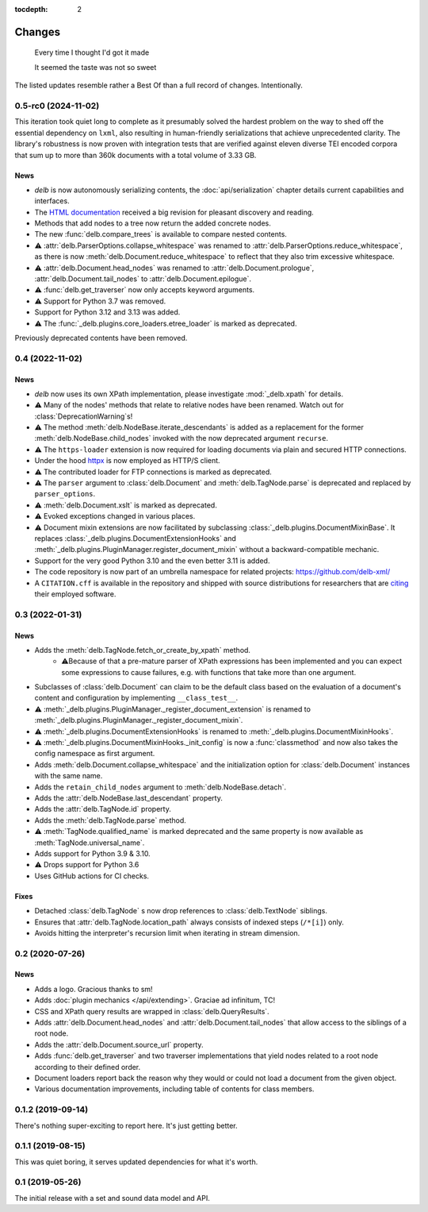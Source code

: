 :tocdepth: 2

Changes
=======

    Every time I thought I'd got it made

    It seemed the taste was not so sweet


The listed updates resemble rather a Best Of than a full record of changes.
Intentionally.


0.5-rc0 (2024-11-02)
--------------------

This iteration took quiet long to complete as it presumably solved the hardest
problem on the way to shed off the essential dependency on ``lxml``, also
resulting in human-friendly serializations that achieve unprecedented clarity.
The library's robustness is now proven with integration tests that are verified
against eleven diverse TEI encoded corpora that sum up to more than 360k
documents with a total volume of 3.33 GB.

News
~~~~

- *delb* is now autonomously serializing contents, the :doc:`api/serialization`
  chapter details current capabilities and interfaces.
- The `HTML documentation`_ received a big revision for pleasant discovery and
  reading.
- Methods that add nodes to a tree now return the added concrete nodes.
- The new :func:`delb.compare_trees` is available to compare nested
  contents.
- ⚠️ :attr:`delb.ParserOptions.collapse_whitespace` was renamed to
  :attr:`delb.ParserOptions.reduce_whitespace`, as there is now
  :meth:`delb.Document.reduce_whitespace` to reflect that they also trim
  excessive whitespace.
- ⚠️ :attr:`delb.Document.head_nodes` was renamed to
  :attr:`delb.Document.prologue`, :attr:`delb.Document.tail_nodes` to
  :attr:`delb.Document.epilogue`.
- ⚠️ :func:`delb.get_traverser` now only accepts keyword arguments.
- ⚠️ Support for Python 3.7 was removed.
- Support for Python 3.12 and 3.13 was added.
- ⚠️ The :func:`_delb.plugins.core_loaders.etree_loader` is marked as
  deprecated.

Previously deprecated contents have been removed.

.. _HTML documentation: https://delb.readthedocs.io/


0.4 (2022-11-02)
----------------

News
~~~~

- *delb* now uses its own XPath implementation, please investigate
  :mod:`_delb.xpath` for details.
- ⚠️ Many of the nodes' methods that relate to relative nodes have been renamed.
  Watch out for :class:`DeprecationWarning`\s!
- ⚠️ The method :meth:`delb.NodeBase.iterate_descendants` is added as a
  replacement for the former :meth:`delb.NodeBase.child_nodes` invoked with the
  now deprecated argument ``recurse``.
- ⚠️ The ``https-loader`` extension is now required for loading documents via
  plain and secured HTTP connections.
- Under the hood httpx_ is now employed as HTTP/S client.
- ⚠️ The contributed loader for FTP connections is marked as deprecated.
- ⚠️ The ``parser`` argument to :class:`delb.Document` and
  :meth:`delb.TagNode.parse` is deprecated and replaced by ``parser_options``.
- ⚠️ :meth:`delb.Document.xslt` is marked as deprecated.
- ⚠️ Evoked exceptions changed in various places.
- ⚠️ Document mixin extensions are now facilitated by subclassing
  :class:`_delb.plugins.DocumentMixinBase`. It replaces
  :class:`_delb.plugins.DocumentExtensionHooks` and
  :meth:`_delb.plugins.PluginManager.register_document_mixin` without a
  backward-compatible mechanic.
- Support for the very good Python 3.10 and the even better 3.11 is added.
- The code repository is now part of an umbrella namespace for related projects:
  https://github.com/delb-xml/
- A ``CITATION.cff`` is available in the repository and shipped with source
  distributions for researchers that are citing_ their employed software.

.. _citing: https://citation-file-format.github.io/
.. _httpx: https://www.python-httpx.org/


0.3 (2022-01-31)
----------------

News
~~~~

- Adds the :meth:`delb.TagNode.fetch_or_create_by_xpath` method.
    - ⚠️Because of that a pre-mature parser of XPath expressions has been
      implemented and you can expect some expressions to cause failures, e.g.
      with functions that take more than one argument.
- Subclasses of :class:`delb.Document` can claim to be the default class based
  on the evaluation of a document's content and configuration by implementing
  ``__class_test__``.
- ⚠️ :meth:`_delb.plugins.PluginManager._register_document_extension` is renamed
  to :meth:`_delb.plugins.PluginManager._register_document_mixin`.
- ⚠️ :meth:`_delb.plugins.DocumentExtensionHooks` is renamed to
  :meth:`_delb.plugins.DocumentMixinHooks`.
- ⚠️ :meth:`_delb.plugins.DocumentMixinHooks._init_config` is now a
  :func:`classmethod` and now also takes the config namespace as first argument.
- Adds :meth:`delb.Document.collapse_whitespace` and the initialization option
  for :class:`delb.Document` instances with the same name.
- Adds the ``retain_child_nodes`` argument to :meth:`delb.NodeBase.detach`.
- Adds the :attr:`delb.NodeBase.last_descendant` property.
- Adds the :attr:`delb.TagNode.id` property.
- Adds the :meth:`delb.TagNode.parse` method.
- ⚠️ :meth:`TagNode.qualified_name` is marked deprecated and the same property
  is now available as :meth:`TagNode.universal_name`.
- Adds support for Python 3.9 & 3.10.
- ⚠️ Drops support for Python 3.6
- Uses GitHub actions for CI checks.

Fixes
~~~~~

- Detached :class:`delb.TagNode` s now drop references to :class:`delb.TextNode`
  siblings.
- Ensures that :attr:`delb.TagNode.location_path` always consists of indexed
  steps (``/*[i]``) only.
- Avoids hitting the interpreter's recursion limit when iterating in stream
  dimension.


0.2 (2020-07-26)
----------------

News
~~~~

- Adds a logo. Gracious thanks to sm!
- Adds :doc:`plugin mechanics </api/extending>`. Graciae ad infinitum, TC!
- CSS and XPath query results are wrapped in :class:`delb.QueryResults`.
- Adds :attr:`delb.Document.head_nodes` and :attr:`delb.Document.tail_nodes`
  that allow access to the siblings of a root node.
- Adds the :attr:`delb.Document.source_url` property.
- Adds :func:`delb.get_traverser` and two traverser implementations that yield
  nodes related to a root node according to their defined order.
- Document loaders report back the reason why they would or could not load a
  document from the given object.
- Various documentation improvements, including table of contents for class
  members.


0.1.2 (2019-09-14)
------------------

There's nothing super-exciting to report here. It's just getting better.


0.1.1 (2019-08-15)
------------------

This was quiet boring, it serves updated dependencies for what it's worth.


0.1 (2019-05-26)
----------------

The initial release with a set and sound data model and API.
